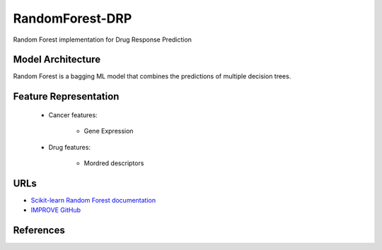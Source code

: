 RandomForest-DRP
=================
Random Forest implementation for Drug Response Prediction

Model Architecture
--------------------
Random Forest is a bagging ML model that combines the predictions of multiple decision trees.

Feature Representation
------------------------

   * Cancer features:

      * Gene Expression


   * Drug features:

       * Mordred descriptors



URLs
--------------------
- `Scikit-learn Random Forest documentation <https://scikit-learn.org/stable/modules/generated/sklearn.ensemble.RandomForestRegressor.html>`__
- `IMPROVE GitHub <https://github.com/JDACS4C-IMPROVE/RandomForest-DRP>`__

References
--------------------
